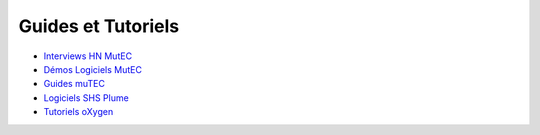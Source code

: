 Guides et Tutoriels
===================

* `Interviews HN MutEC <http://mutec.huma-num.fr/?q=node/90>`_
* `Démos Logiciels MutEC <http://mutec.huma-num.fr/?q=node/91>`_
* `Guides muTEC <http://mutec.huma-num.fr/?q=guides-Mutec>`_
* `Logiciels SHS Plume <https://www.projet-plume.org/logiciels_shs>`_
* `Tutoriels oXygen <https://github.com/umr-triangle/XML-TEI-oXygen-author-mode-form>`_